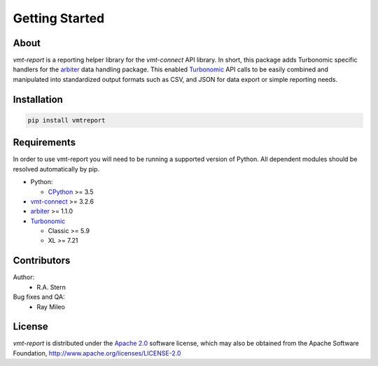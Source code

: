 .. # Links
.. _Apache 2.0: https://github.com/turbonomic/vmt-connect/blob/master/LICENSE
.. _arbiter: https://pypi.org/project/arbiter/
.. _CPython: http://www.python.org/
.. _PyPi: http://pypi.org/
.. _Turbonomic: https://www.turbonomic.com
.. _vmt-connect: https://pypi.org/project/vmtconnect/

===============
Getting Started
===============

About
=====

*vmt-report* is a reporting helper library for the *vmt-connect* API library. In
short, this package adds Turbonomic specific handlers for the `arbiter`_ data
handling package. This enabled `Turbonomic`_ API calls to be easily combined and
manipulated into standardized output formats such as CSV, and JSON for data
export or simple reporting needs.


Installation
============

.. code:: bash

   pip install vmtreport


Requirements
============

In order to use vmt-report you will need to be running a supported version of
Python. All dependent modules should be resolved automatically by pip.

* Python:

  - CPython_ >= 3.5

* vmt-connect_ >= 3.2.6

* arbiter_ >= 1.1.0

* Turbonomic_

  - Classic >= 5.9
  - XL >= 7.21


Contributors
============

Author:
  * R.A. Stern

Bug fixes and QA:
  * Ray Mileo


License
=======

*vmt-report* is distributed under the `Apache 2.0`_ software license, which may
also be obtained from the Apache Software Foundation, http://www.apache.org/licenses/LICENSE-2.0

